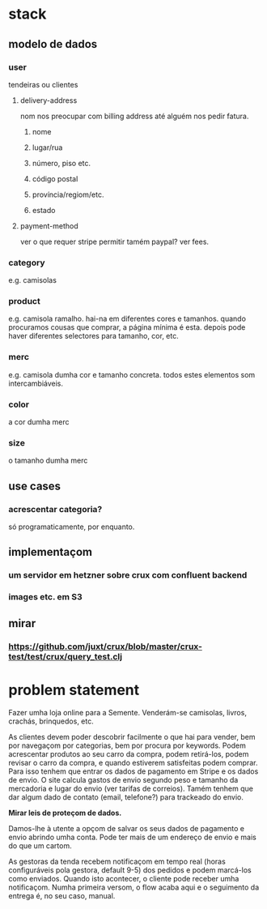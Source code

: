* stack
** modelo de dados
*** user
    tendeiras ou clientes
**** delivery-address
     nom nos preocupar com billing address até alguém nos pedir fatura.
***** nome
***** lugar/rua
***** número, piso etc.
***** código postal
***** província/regiom/etc.
***** estado
**** payment-method
     ver o que requer stripe
     permitir tamém paypal? ver fees.
*** category
    e.g. camisolas
*** product
    e.g. camisola ramalho.  hai-na em diferentes cores e tamanhos. quando
    procuramos cousas que comprar, a página mínima é esta.  depois pode haver
    diferentes selectores para tamanho, cor, etc.
*** merc
    e.g. camisola dumha cor e tamanho concreta. todos estes elementos som
    intercambiáveis.
*** color
    a cor dumha merc
*** size
    o tamanho dumha merc
** use cases
*** acrescentar categoria?
    só programaticamente, por enquanto.
** implementaçom
*** um servidor em hetzner sobre crux com confluent backend
*** images etc. em S3
** mirar
*** https://github.com/juxt/crux/blob/master/crux-test/test/crux/query_test.clj

* problem statement

  Fazer umha loja online para a Semente.  Venderám-se camisolas, livros,
  crachás, brinquedos, etc.

  As clientes devem poder descobrir facilmente o que hai para vender, bem por
  navegaçom por categorias, bem por procura por keywords. Podem acrescentar
  produtos ao seu carro da compra, podem retirá-los, podem revisar o carro da
  compra, e quando estiverem satisfeitas podem comprar. Para isso tenhem que
  entrar os dados de pagamento em Stripe e os dados de envio. O site calcula
  gastos de envio segundo peso e tamanho da mercadoria e lugar do envio (ver
  tarifas de correios). Tamém tenhem que dar algum dado de contato (email,
  telefone?) para trackeado do envio.

  **Mirar leis de proteçom de dados.**

  Damos-lhe à utente a opçom de salvar os seus dados de pagamento e envio
  abrindo umha conta. Pode ter mais de um endereço de envio e mais do que um
  cartom.

  As gestoras da tenda recebem notificaçom em tempo real (horas configuráveis
  pola gestora, default 9-5) dos pedidos e podem marcá-los como enviados.
  Quando isto acontecer, o cliente pode receber umha notificaçom. Numha
  primeira versom, o flow acaba aqui e o seguimento da entrega é, no seu caso,
  manual.
